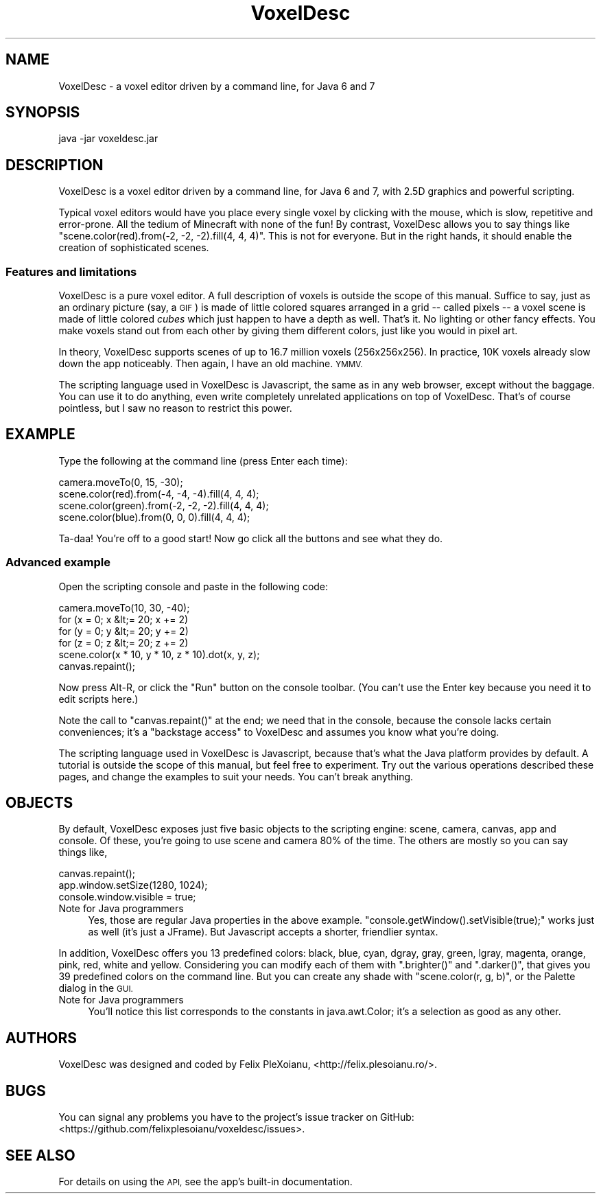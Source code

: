 .\" Automatically generated by Pod::Man 2.27 (Pod::Simple 3.28)
.\"
.\" Standard preamble:
.\" ========================================================================
.de Sp \" Vertical space (when we can't use .PP)
.if t .sp .5v
.if n .sp
..
.de Vb \" Begin verbatim text
.ft CW
.nf
.ne \\$1
..
.de Ve \" End verbatim text
.ft R
.fi
..
.\" Set up some character translations and predefined strings.  \*(-- will
.\" give an unbreakable dash, \*(PI will give pi, \*(L" will give a left
.\" double quote, and \*(R" will give a right double quote.  \*(C+ will
.\" give a nicer C++.  Capital omega is used to do unbreakable dashes and
.\" therefore won't be available.  \*(C` and \*(C' expand to `' in nroff,
.\" nothing in troff, for use with C<>.
.tr \(*W-
.ds C+ C\v'-.1v'\h'-1p'\s-2+\h'-1p'+\s0\v'.1v'\h'-1p'
.ie n \{\
.    ds -- \(*W-
.    ds PI pi
.    if (\n(.H=4u)&(1m=24u) .ds -- \(*W\h'-12u'\(*W\h'-12u'-\" diablo 10 pitch
.    if (\n(.H=4u)&(1m=20u) .ds -- \(*W\h'-12u'\(*W\h'-8u'-\"  diablo 12 pitch
.    ds L" ""
.    ds R" ""
.    ds C` ""
.    ds C' ""
'br\}
.el\{\
.    ds -- \|\(em\|
.    ds PI \(*p
.    ds L" ``
.    ds R" ''
.    ds C`
.    ds C'
'br\}
.\"
.\" Escape single quotes in literal strings from groff's Unicode transform.
.ie \n(.g .ds Aq \(aq
.el       .ds Aq '
.\"
.\" If the F register is turned on, we'll generate index entries on stderr for
.\" titles (.TH), headers (.SH), subsections (.SS), items (.Ip), and index
.\" entries marked with X<> in POD.  Of course, you'll have to process the
.\" output yourself in some meaningful fashion.
.\"
.\" Avoid warning from groff about undefined register 'F'.
.de IX
..
.nr rF 0
.if \n(.g .if rF .nr rF 1
.if (\n(rF:(\n(.g==0)) \{
.    if \nF \{
.        de IX
.        tm Index:\\$1\t\\n%\t"\\$2"
..
.        if !\nF==2 \{
.            nr % 0
.            nr F 2
.        \}
.    \}
.\}
.rr rF
.\"
.\" Accent mark definitions (@(#)ms.acc 1.5 88/02/08 SMI; from UCB 4.2).
.\" Fear.  Run.  Save yourself.  No user-serviceable parts.
.    \" fudge factors for nroff and troff
.if n \{\
.    ds #H 0
.    ds #V .8m
.    ds #F .3m
.    ds #[ \f1
.    ds #] \fP
.\}
.if t \{\
.    ds #H ((1u-(\\\\n(.fu%2u))*.13m)
.    ds #V .6m
.    ds #F 0
.    ds #[ \&
.    ds #] \&
.\}
.    \" simple accents for nroff and troff
.if n \{\
.    ds ' \&
.    ds ` \&
.    ds ^ \&
.    ds , \&
.    ds ~ ~
.    ds /
.\}
.if t \{\
.    ds ' \\k:\h'-(\\n(.wu*8/10-\*(#H)'\'\h"|\\n:u"
.    ds ` \\k:\h'-(\\n(.wu*8/10-\*(#H)'\`\h'|\\n:u'
.    ds ^ \\k:\h'-(\\n(.wu*10/11-\*(#H)'^\h'|\\n:u'
.    ds , \\k:\h'-(\\n(.wu*8/10)',\h'|\\n:u'
.    ds ~ \\k:\h'-(\\n(.wu-\*(#H-.1m)'~\h'|\\n:u'
.    ds / \\k:\h'-(\\n(.wu*8/10-\*(#H)'\z\(sl\h'|\\n:u'
.\}
.    \" troff and (daisy-wheel) nroff accents
.ds : \\k:\h'-(\\n(.wu*8/10-\*(#H+.1m+\*(#F)'\v'-\*(#V'\z.\h'.2m+\*(#F'.\h'|\\n:u'\v'\*(#V'
.ds 8 \h'\*(#H'\(*b\h'-\*(#H'
.ds o \\k:\h'-(\\n(.wu+\w'\(de'u-\*(#H)/2u'\v'-.3n'\*(#[\z\(de\v'.3n'\h'|\\n:u'\*(#]
.ds d- \h'\*(#H'\(pd\h'-\w'~'u'\v'-.25m'\f2\(hy\fP\v'.25m'\h'-\*(#H'
.ds D- D\\k:\h'-\w'D'u'\v'-.11m'\z\(hy\v'.11m'\h'|\\n:u'
.ds th \*(#[\v'.3m'\s+1I\s-1\v'-.3m'\h'-(\w'I'u*2/3)'\s-1o\s+1\*(#]
.ds Th \*(#[\s+2I\s-2\h'-\w'I'u*3/5'\v'-.3m'o\v'.3m'\*(#]
.ds ae a\h'-(\w'a'u*4/10)'e
.ds Ae A\h'-(\w'A'u*4/10)'E
.    \" corrections for vroff
.if v .ds ~ \\k:\h'-(\\n(.wu*9/10-\*(#H)'\s-2\u~\d\s+2\h'|\\n:u'
.if v .ds ^ \\k:\h'-(\\n(.wu*10/11-\*(#H)'\v'-.4m'^\v'.4m'\h'|\\n:u'
.    \" for low resolution devices (crt and lpr)
.if \n(.H>23 .if \n(.V>19 \
\{\
.    ds : e
.    ds 8 ss
.    ds o a
.    ds d- d\h'-1'\(ga
.    ds D- D\h'-1'\(hy
.    ds th \o'bp'
.    ds Th \o'LP'
.    ds ae ae
.    ds Ae AE
.\}
.rm #[ #] #H #V #F C
.\" ========================================================================
.\"
.IX Title "VoxelDesc 1"
.TH VoxelDesc 1 "2016-03-16" "VoxelDesc r2014-10-25" "VoxelDesc Help"
.\" For nroff, turn off justification.  Always turn off hyphenation; it makes
.\" way too many mistakes in technical documents.
.if n .ad l
.nh
.SH "NAME"
VoxelDesc \- a voxel editor driven by a command line, for Java 6 and 7
.SH "SYNOPSIS"
.IX Header "SYNOPSIS"
java \-jar voxeldesc.jar
.SH "DESCRIPTION"
.IX Header "DESCRIPTION"
VoxelDesc is a voxel editor driven by a command line, for Java 6 and 7, with 2.5D graphics and powerful scripting.
.PP
Typical voxel editors would have you place every single voxel by clicking with the mouse, which is slow, repetitive and error-prone. All the tedium of Minecraft with none of the fun! By contrast, VoxelDesc allows you to say things like \f(CW\*(C`scene.color(red).from(\-2, \-2, \-2).fill(4, 4, 4)\*(C'\fR. This is not for everyone. But in the right hands, it should enable the creation of sophisticated scenes.
.SS "Features and limitations"
.IX Subsection "Features and limitations"
VoxelDesc is a pure voxel editor. A full description of voxels is outside the scope of this manual. Suffice to say, just as an ordinary picture (say, a \s-1GIF\s0) is made of little colored squares arranged in a grid \*(-- called pixels \*(-- a voxel scene is made of little colored \fIcubes\fR which just happen to have a depth as well. That's it. No lighting or other fancy effects. You make voxels stand out from each other by giving them different colors, just like you would in pixel art.
.PP
In theory, VoxelDesc supports scenes of up to 16.7 million voxels (256x256x256). In practice, 10K voxels already slow down the app noticeably. Then again, I have an old machine. \s-1YMMV.\s0
.PP
The scripting language used in VoxelDesc is Javascript, the same as in any web browser, except without the baggage. You can use it to do anything, even write completely unrelated applications on top of VoxelDesc. That's of course pointless, but I saw no reason to restrict this power.
.SH "EXAMPLE"
.IX Header "EXAMPLE"
Type the following at the command line (press Enter each time):
.PP
.Vb 4
\&        camera.moveTo(0, 15, \-30);
\&        scene.color(red).from(\-4, \-4, \-4).fill(4, 4, 4);
\&        scene.color(green).from(\-2, \-2, \-2).fill(4, 4, 4);
\&        scene.color(blue).from(0, 0, 0).fill(4, 4, 4);
.Ve
.PP
Ta-daa! You're off to a good start! Now go click all the buttons and see what they do.
.SS "Advanced example"
.IX Subsection "Advanced example"
Open the scripting console and paste in the following code:
.PP
.Vb 6
\&        camera.moveTo(10, 30, \-40);
\&        for (x = 0; x &lt;= 20; x += 2)
\&                for (y = 0; y &lt;= 20; y += 2)
\&                        for (z = 0; z &lt;= 20; z += 2)
\&                                scene.color(x * 10, y * 10, z * 10).dot(x, y, z);
\&        canvas.repaint();
.Ve
.PP
Now press Alt-R, or click the \*(L"Run\*(R" button on the console toolbar.
(You can't use the Enter key because you need it to edit scripts here.)
.PP
Note the call to \f(CW\*(C`canvas.repaint()\*(C'\fR at the end; we
need that in the console, because the console lacks certain
conveniences; it's a \*(L"backstage access\*(R" to VoxelDesc and assumes
you know what you're doing.
.PP
The scripting language used in VoxelDesc is Javascript, because
that's what the Java platform provides by default. A tutorial is
outside the scope of this manual, but feel free to experiment. Try
out the various operations described these pages, and change the
examples to suit your needs. You can't break anything.
.SH "OBJECTS"
.IX Header "OBJECTS"
By default, VoxelDesc exposes just five basic objects to the scripting engine: scene, camera, canvas, app and console. Of these, you're going to use scene and camera 80% of the time. The others are mostly so you can say things like,
.PP
.Vb 3
\&        canvas.repaint();
\&        app.window.setSize(1280, 1024);
\&        console.window.visible = true;
.Ve
.IP "Note for Java programmers" 4
.IX Item "Note for Java programmers"
Yes, those are regular Java properties in the above example. \f(CW\*(C`console.getWindow().setVisible(true);\*(C'\fR works just as well (it's just a JFrame). But Javascript accepts a shorter, friendlier syntax.
.PP
In addition, VoxelDesc offers you 13 predefined colors: black, blue, cyan, dgray, gray, green, lgray, magenta, orange, pink, red, white and yellow. Considering you can modify each of them with \f(CW\*(C`.brighter()\*(C'\fR and \f(CW\*(C`.darker()\*(C'\fR, that gives you 39 predefined colors on the command line. But you can create any shade with \f(CW\*(C`scene.color(r, g, b)\*(C'\fR, or the Palette dialog in the \s-1GUI.\s0
.IP "Note for Java programmers" 4
.IX Item "Note for Java programmers"
You'll notice this list corresponds to the constants in java.awt.Color; it's a selection as good as any other.
.SH "AUTHORS"
.IX Header "AUTHORS"
VoxelDesc was designed and coded by Felix PleXoianu, <http://felix.plesoianu.ro/>.
.SH "BUGS"
.IX Header "BUGS"
You can signal any problems you have to the project's issue tracker on GitHub: <https://github.com/felixplesoianu/voxeldesc/issues>.
.SH "SEE ALSO"
.IX Header "SEE ALSO"
For details on using the \s-1API,\s0 see the app's built-in documentation.
